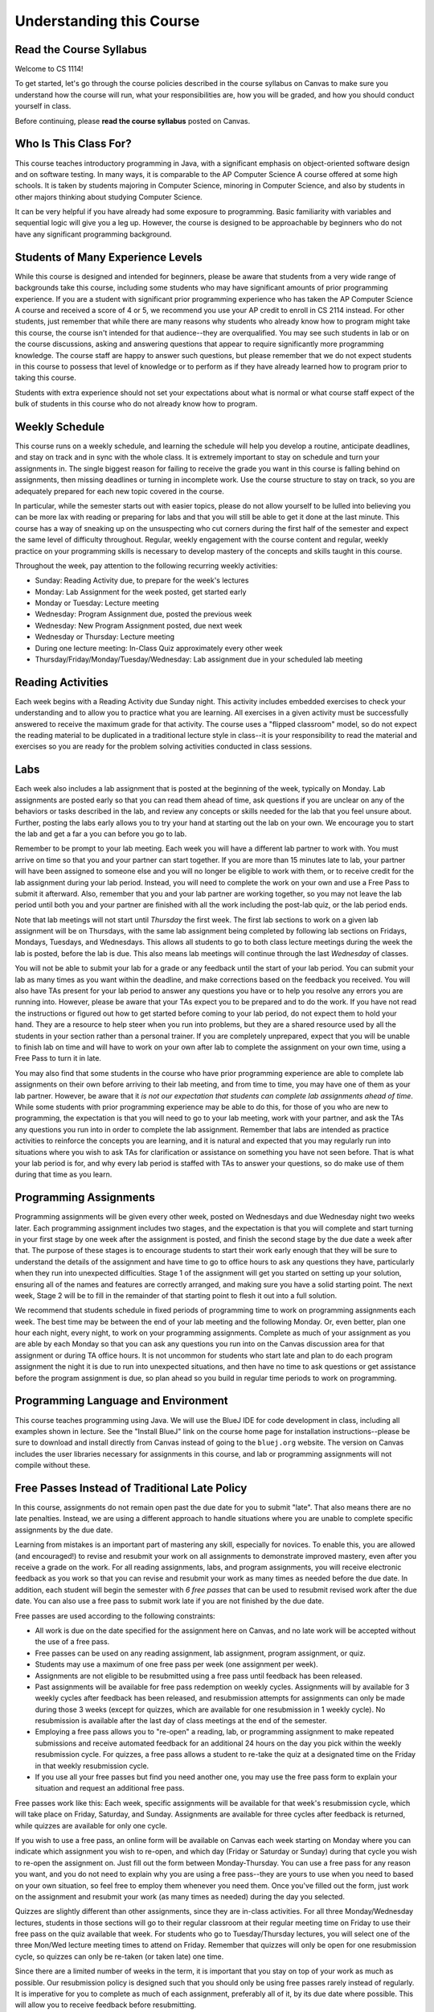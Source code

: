 .. This file is part of the OpenDSA eTextbook project. See
.. http://opendsa.org for more details.
.. Copyright (c) 2012-2020 by the OpenDSA Project Contributors, and
.. distributed under an MIT open source license.

.. avmetadata::
   :author: Molly


Understanding this Course
=========================

Read the Course Syllabus
------------------------

Welcome to CS 1114!

To get started, let's go through the course policies described in the course
syllabus on Canvas to make sure you understand how the course will run, what
your responsibilities are, how you will be graded, and how you should conduct
yourself in class.

Before continuing, please **read the course syllabus** posted on Canvas.


Who Is This Class For?
----------------------

This course teaches introductory programming in Java, with a significant
emphasis on object-oriented software design and on software testing. In many
ways, it is comparable to the AP Computer Science A course offered at some
high schools. It is taken by students majoring in Computer Science, minoring
in Computer Science, and also by students in other majors thinking about
studying Computer Science.

It can be very helpful if you have already had some exposure to programming.
Basic familiarity with variables and sequential logic will give you a leg up.
However, the course is designed to be approachable by beginners who do not
have any significant programming background.


Students of Many Experience Levels
----------------------------------

While this course is designed and intended for beginners, please be aware
that students from a very wide range of backgrounds take this course, including
some students who may have significant amounts of prior programming
experience. If you are a student with significant prior programming experience
who has taken the AP Computer Science A course and received a score of 4 or 5,
we recommend you use your AP credit to enroll in CS 2114 instead. For other
students, just remember that while there are many reasons why students who
already know how to program might take this course, the course isn't intended
for that audience--they are overqualified. You may see such students in lab
or on the course discussions, asking and answering questions that appear to
require significantly more programming knowledge. The course staff are happy
to answer such questions, but please remember that we do not expect students
in this course to possess that level of knowledge or to perform as if they
have already learned how to program prior to taking this course.

Students with extra experience should not set your expectations about what
is normal or what course staff expect of the bulk of students in this course
who do not already know how to program.


Weekly Schedule
---------------

This course runs on a weekly schedule, and learning the schedule will help
you develop a routine, anticipate deadlines, and stay on track and in sync
with the whole class. It is extremely important to stay on schedule and
turn your assignments in. The single biggest reason for failing to receive
the grade you want in this course is falling behind on assignments, then
missing deadlines or turning in incomplete work. Use the course structure
to stay on track, so you are adequately prepared for each new topic
covered in the course.

In particular, while the semester starts out with easier topics, please
do not allow yourself to be lulled into believing you can be more lax
with reading or preparing for labs and that you will still be able to
get it done at the last minute. This course has a way of sneaking up
on the unsuspecting who cut corners during the first half of the semester
and expect the same level of difficulty throughout. Regular, weekly engagement
with the course content and regular, weekly practice on your programming
skills is necessary to develop mastery of the concepts and skills taught
in this course.

Throughout the week, pay attention to the following recurring weekly
activities:

* Sunday: Reading Activity due, to prepare for the week's lectures
* Monday: Lab Assignment for the week posted, get started early
* Monday or Tuesday: Lecture meeting
* Wednesday: Program Assignment due, posted the previous week
* Wednesday: New Program Assignment posted, due next week
* Wednesday or Thursday: Lecture meeting
* During one lecture meeting: In-Class Quiz approximately every other week
* Thursday/Friday/Monday/Tuesday/Wednesday: Lab assignment due in your scheduled lab meeting


Reading Activities
------------------

Each week begins with a Reading Activity due Sunday night. This activity
includes embedded exercises to check your understanding and to allow
you to practice what you are learning. All exercises in a given activity
must be successfully answered to receive the maximum grade for that
activity. The course uses a "flipped classroom" model, so do not expect
the reading material to be duplicated in a traditional lecture style in
class--it is your responsibility to read the material and exercises so
you are ready for the problem solving activities conducted in class
sessions.


Labs
----

Each week also includes a lab assignment that is posted at the beginning
of the week, typically on Monday. Lab assignments are posted early so that
you can read them ahead of time, ask questions if you are unclear on any
of the behaviors or tasks described in the lab, and review any concepts or
skills needed for the lab that you feel unsure about. Further, posting the
labs early allows you to try your hand at starting out the lab on your own.
We encourage you to start the lab and get a far a you can before you go to
lab.

Remember to be prompt to your lab meeting. Each week you will have a
different lab partner to work with. You must arrive on time so that you
and your partner can start together. If you are more than 15 minutes late
to lab, your partner will have been assigned to someone else and you will
no longer be eligible to work with them, or to receive credit for the lab
assignment during your lab period.  Instead, you will need to complete
the work on your own and use a Free Pass to submit it afterward. Also,
remember that you and your lab partner are working together, so you may
not leave the lab period until both you and your partner are finished
with all the work including the post-lab quiz, or the lab period ends.

Note that lab meetings will not start until *Thursday* the first week. The
first lab sections to work on a given lab assignment will be on Thursdays,
with the same lab assignment being completed by following lab sections on
Fridays, Mondays, Tuesdays, and Wednesdays. This allows all students to go
to both class lecture meetings during the week the lab is posted, before
the lab is due. This also means lab meetings will continue through the last
*Wednesday* of classes.

You will not be able to submit your lab for a grade or any feedback until
the start of your lab period. You can submit your lab as many times as you
want within the deadline, and make corrections based on the feedback you
received.  You will also have TAs present for your lab period to answer
any questions you have or to help you resolve any errors you are running
into. However, please be aware that your TAs expect you to be prepared and
to do the work. If you have not read the instructions or figured out how to
get started before coming to your lab period, do not expect them to hold
your hand. They are a resource to help steer when you run into problems,
but they are a shared resource used by all the students in your section
rather than a personal trainer. If you are completely unprepared, expect
that you will be unable to finish lab on time and will have to work on your
own after lab to complete the assignment on your own time, using a Free Pass
to turn it in late.

You may also find that some students in the course who have prior programming
experience are able to complete lab assignments on their own before arriving
to their lab meeting, and from time to time, you may have one of them as
your lab partner. However, be aware that it *is not our expectation that
students can complete lab assignments ahead of time*. While some students
with prior programming experience may be able to do this, for those of you
who are new to programming, the expectation is that you will need to go to
your lab meeting, work with your partner, and ask the TAs any questions you
run into in order to complete the lab assignment. Remember that labs are
intended as practice activities to reinforce the concepts you are learning,
and it is natural and expected that you may regularly run into situations
where you wish to ask TAs for clarification or assistance on something you
have not seen before. That is what your lab period is for, and why every lab
period is staffed with TAs to answer your questions, so do make use of them
during that time as you learn.


Programming Assignments
-----------------------

Programming assignments will be given every other week, posted on Wednesdays
and due Wednesday night two weeks later. Each programming assignment includes
two stages, and the expectation is that you will complete and start turning
in your first stage by one week after the assignment is posted, and finish
the second stage by the due date a week after that. The purpose of these stages
is to encourage students to start their work early enough that they will be
sure to understand the details of the assignment and have time to go to
office hours to ask any questions they have, particularly when they run
into unexpected difficulties. Stage 1 of the assignment will get you started
on setting up your solution, ensuring all of the names and features are
correctly arranged, and making sure you have a solid starting point. The
next week, Stage 2 will be to fill in the remainder of that starting point
to flesh it out into a full solution.

We recommend that students schedule in fixed periods of programming time to
work on programming assignments each week. The best time may be between the
end of your lab meeting and the following Monday. Or, even better, plan one
hour each night, every night, to work on your programming assignments.
Complete as much of your
assignment as you are able by each Monday so that you can ask any questions
you run into on the Canvas discussion area for that assignment or during
TA office hours. It is not uncommon for students who start late and plan to
do each program assignment the night it is due to run into unexpected
situations, and then have no time to ask questions or get assistance before
the program assignment is due, so plan ahead so you build in regular time
periods to work on programming.


Programming Language and Environment
------------------------------------

This course teaches programming using Java. We will use the BlueJ IDE
for code development in class, including all examples shown in lecture.
See the "Install BlueJ" link on the course home page for installation
instructions--please be sure to download and install directly from Canvas
instead of going to the ``bluej.org`` website. The version on Canvas includes
the user libraries necessary for assignments in this course,
and lab or programming assignments will not compile without these.


Free Passes Instead of Traditional Late Policy
----------------------------------------------

In this course, assignments do not remain open past the due date for you
to submit "late". That also means there are no late penalties. Instead, we
are using a different approach to handle situations where you are unable to
complete specific assignments by the due date.

Learning from mistakes is an important part of mastering any skill, especially
for novices. To enable this, you are allowed (and encouraged!) to revise and
resubmit your work on all assignments to demonstrate improved mastery, even
after you receive a grade on the work. For all reading assignments, labs,
and program assignments, you will receive electronic feedback as you work so
that you can revise and resubmit your work as many times as needed before the
due date. In addition, each student will begin the semester with *6 free passes*
that can be used to resubmit revised work after the due date. You can also
use a free pass to submit work late if you are not finished by the due date.

Free passes are used according to the following constraints:

* All work is due on the date specified for the assignment here on Canvas, and
  no late work will be accepted without the use of a free pass.
* Free passes can be used on any reading assignment, lab assignment, program
  assignment, or quiz.
* Students may use a maximum of one free pass per week (one assignment per week).
* Assignments are not eligible to be resubmitted using a free pass until
  feedback has been released.
* Past assignments will be available for free pass redemption on weekly
  cycles. Assignments will by available for 3 weekly cycles after feedback
  has been released, and resubmission attempts for assignments can only be
  made during those 3 weeks (except for quizzes, which are available for
  one resubmission in 1 weekly cycle). No resubmission is available after
  the last day of class meetings at the end of the semester.
* Employing a free pass allows you to "re-open" a reading, lab, or
  programming assignment to make repeated submissions and receive
  automated feedback for an additional 24 hours on the day you pick within
  the weekly resubmission cycle. For quizzes, a free pass allows a student
  to re-take the quiz at a designated time on the Friday in that weekly
  resubmission cycle.
* If you use all your free passes but find you need another one, you may
  use the free pass form to explain your situation and request an additional
  free pass.

Free passes work like this: Each week, specific assignments will be available
for that week's resubmission cycle, which will take place on Friday, Saturday,
and Sunday. Assignments are available for three cycles after feedback is
returned, while quizzes are available for only one cycle.

If you wish to use a free pass, an online form will be available on Canvas
each week starting on Monday where you can indicate which assignment you wish
to re-open, and which day (Friday or Saturday or Sunday) during that cycle
you wish to re-open the assignment on. Just fill out the form between
Monday-Thursday. You can use a free pass for any reason you want, and you
do not need to explain why you are using a free pass--they are yours to use
when you need to based on your own situation, so feel free to employ them
whenever you need them. Once you've filled out the form, just work on the
assignment and resubmit your work (as many times as needed) during the day you
selected.

Quizzes are slightly different than other assignments, since they are in-class
activities. For all three Monday/Wednesday lectures, students in those sections
will go to their regular classroom at their regular meeting time on Friday to
use their free pass on the quiz available that week. For students who go to
Tuesday/Thursday lectures, you will select one of the three Mon/Wed lecture
meeting times to attend on Friday. Remember that quizzes will only be open
for one resubmission cycle, so quizzes can only be re-taken (or taken late)
one time.

Since there are a limited number of weeks in the term, it is important that
you stay on top of your work as much as possible. Our resubmission policy
is designed such that you should only be using free passes rarely instead
of regularly. It is imperative for you to complete as much of each assignment,
preferably all of it, by its due date where possible. This will allow you to
receive feedback before resubmitting.

At the end of the semester, if you still have any unused free passes, they
will each count for 1 point of extra credit in calculating your grade.


Cheating and The Honor Code
---------------------------

.. topic:: Excerpt from Honor System Policy

    Academic misconduct is a corrosive force in the academic life of a university, jeopardizing the quality of education and depreciating the genuine achievements of others. Actively deterring academic misconduct is, without reservation, the responsibility of all members of the Virginia Tech community. Apathy or acquiescence in the presence of academic misconduct is not a neutral act – failure to confront and deter such behavior will reinforce, perpetuate, and enlarge the scope of such misconduct.

    [...]

    Virginia Tech students are expected to uphold and to encourage other students to abide by the Honor Code. A primary responsibility of Virginia Tech students is to refrain from any form of violation of the Honor Code. 

Honor code violations are unfortunately common in early computer science
courses, and the Office of Undergraduate Academic Integrity has seen a
significant rise in violations recently. It is important for all students
to understand how serious these issues are. You must complete the following
Canvas module:

* Enroll in and earn the badge for the: `Academic Integrity Success Module <https://canvas.vt.edu/enroll/CE7YK9>`_

Remember that there are some topics you can freely discuss with each
other in order to learn. In this course, you may freely offer and receive
verbal assistance with your classmates on the following topics:

* how to use the programming language
* what library classes or methods do
* what errors mean
* how to interpret assignment instructions

In addition, during face-to-face lab periods you are welcome to help your
partner(s) or other students debug or troubleshoot their own code, and are
free to seek assistance from your partner(s) or other students with your
own coding issues on the lab assignment. However, this only applies to working
on the lab assignment during your assigned lab period, not to other work.

However, at all other times and on all other assignments, you **may not give
or receive help from others** while working on
your program code or any graded assignments. When writing program code for
any class assignment, you **must work alone while typing at the keyboard**,
or while **viewing your source code on the screen**. Yes, that means showing
your assignment code or work to other students is an Honor Code violation,
as is reading or looking at code or work written by fellow students.

Further, note that if you have taken CS 1114 in a previous semester, you
**may not submit your work from a previous semester** and must redo work
from scratch. Resubmitting work from an earlier semester does not demonstrate
your current level of understanding or ability, and does not reflect whether
your skills have degraded. Instead, repeating the work is important for
increasing your skills so that you can successfully complete the course
this time. 

Also, please remember that when any students are reported for cheating on any
assignment in this course, we recommend they receive the **F* sanction**, a
grade that indicates on your transcript the F is the result of an Honor Code
violation. Further, students with an F in CS 1114 are required to repeat and
successfully complete the course before they can take subsequent CS courses,
which can negatively impact your planned timeline for graduation. For students
in General Engineering, it can also reduce your competitiveness when applying
to change your major. 

.. topic:: The Undergraduate Honor Code Pledge 

    "As a Hokie, I will conduct myself with honor and integrity at all times. I will not lie, cheat, or steal, nor will I accept the actions of those who do."


Self-Check: Confirm Your Understanding
--------------------------------------

.. avembed:: Exercises/IntroToSoftwareDesign/HonorCodeSumm.html ka
    :long_name: Understanding the Honor Code
